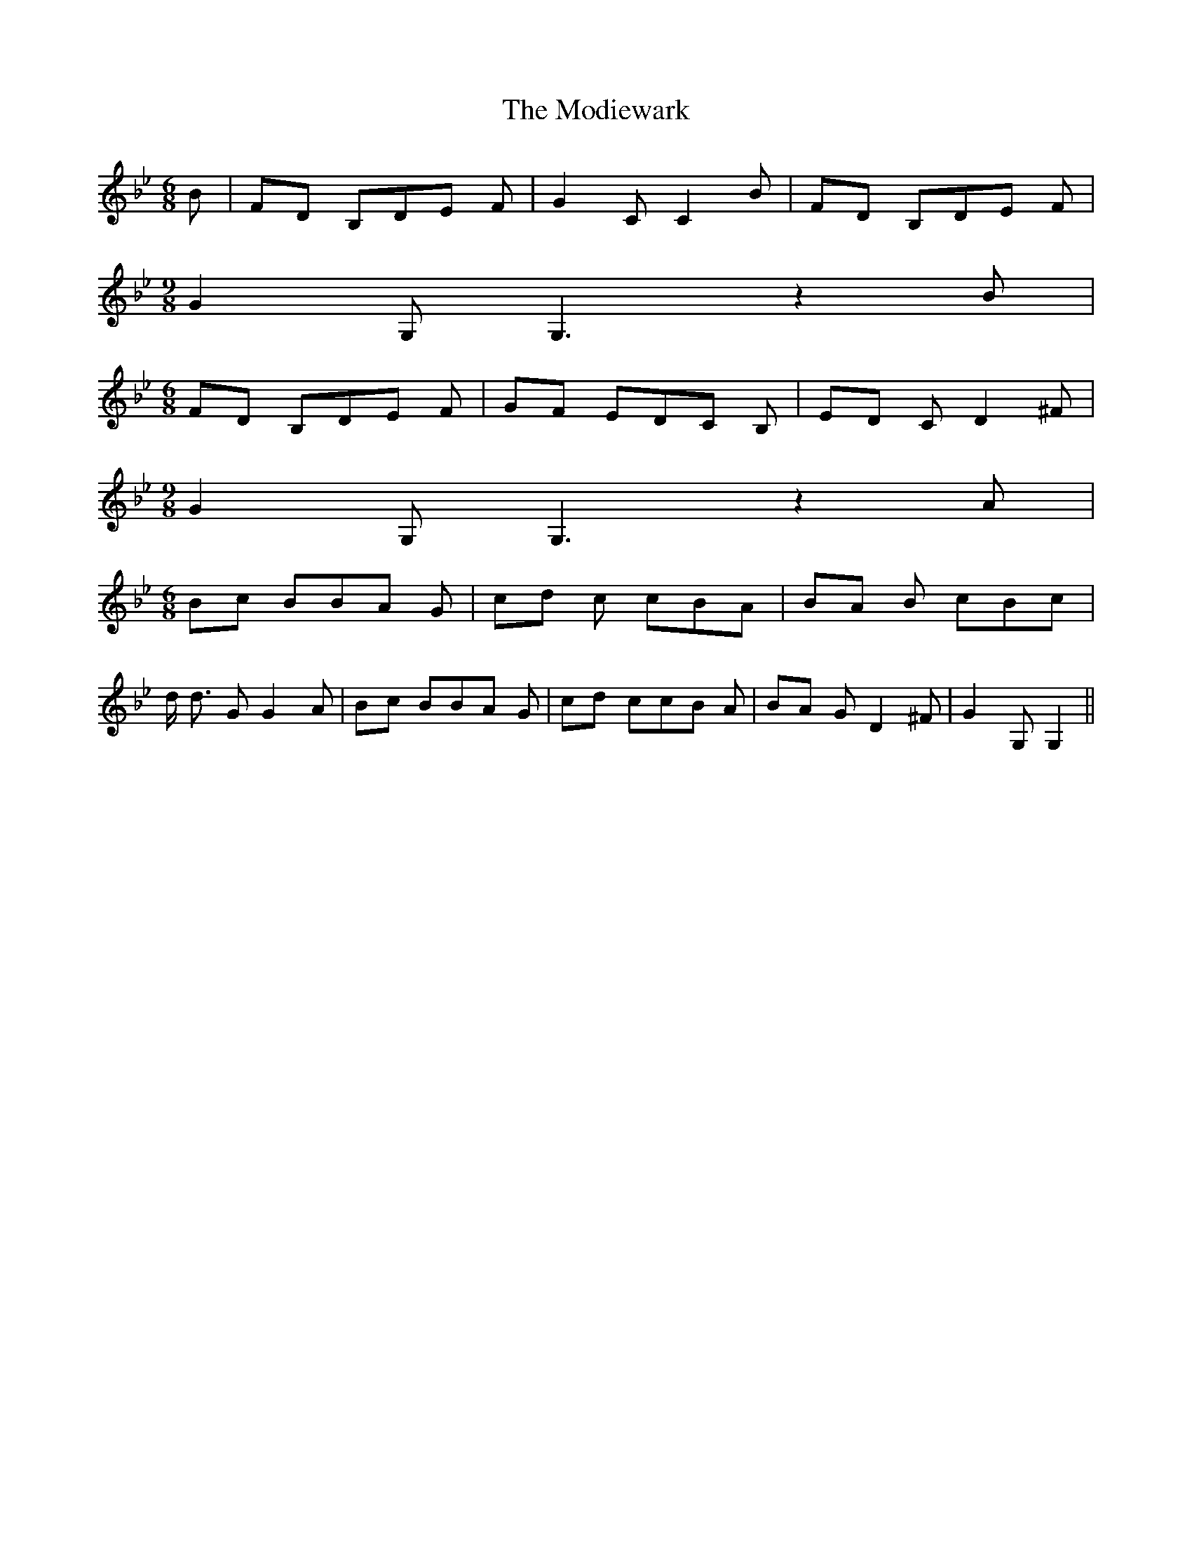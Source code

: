 % Generated more or less automatically by swtoabc by Erich Rickheit KSC
X:1
T:The Modiewark
M:6/8
L:1/8
K:Bb
 B|F-D B,D-E F| G2 C C2 B|F-D B,D-E F|
M:9/8
 G2 G, G,3 z2 B|
M:6/8
F-D B,D-E F|G-F ED-C B,|E-D C D2 ^F|
M:9/8
 G2 G, G,3 z2 A|
M:6/8
B-c BB-A G|c-d c cBA|B-A B cBc| d/2 d3/2 G G2 A|B-c BB-A G|c-d cc-B A|\
B-A G D2 ^F| G2 G, G,2||

